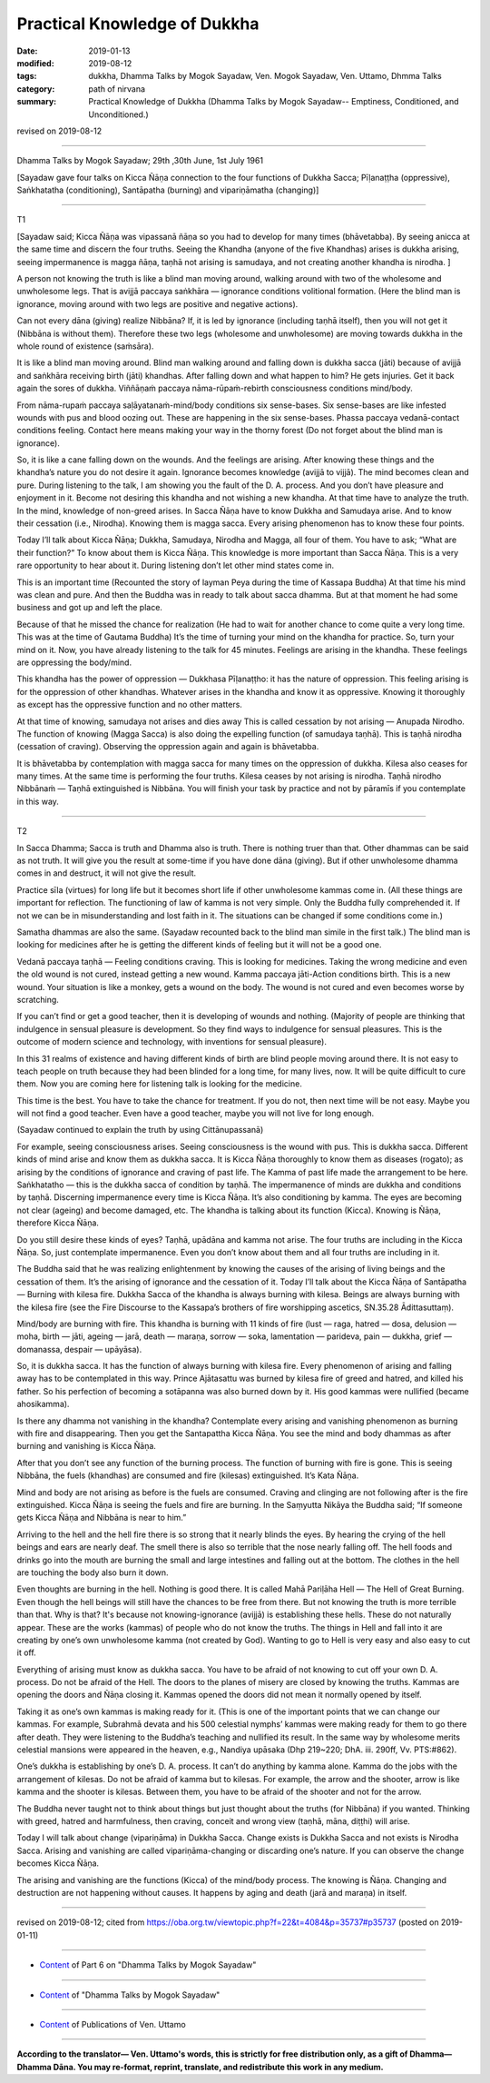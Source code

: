 ==========================================
Practical Knowledge of Dukkha
==========================================

:date: 2019-01-13
:modified: 2019-08-12
:tags: dukkha, Dhamma Talks by Mogok Sayadaw, Ven. Mogok Sayadaw, Ven. Uttamo, Dhmma Talks
:category: path of nirvana
:summary: Practical Knowledge of Dukkha (Dhamma Talks by Mogok Sayadaw-- Emptiness, Conditioned, and Unconditioned.)

revised on 2019-08-12

------

Dhamma Talks by Mogok Sayadaw; 29th ,30th June, 1st July 1961

[Sayadaw gave four talks on Kicca Ñāṇa connection to the four functions of Dukkha Sacca; Pīḷanaṭṭha (oppressive), Saṅkhatatha (conditioning), Santāpatha (burning) and vipariṇāmatha (changing)]

------

T1

[Sayadaw said; Kicca Ñāṇa was vipassanā ñāṇa so you had to develop for many times (bhāvetabba). By seeing anicca at the same time and discern the four truths. Seeing the Khandha (anyone of the five Khandhas) arises is dukkha arising, seeing impermanence is magga ñāṇa, taṇhā not arising is samudaya, and not creating another khandha is nirodha. ]

A person not knowing the truth is like a blind man moving around, walking around with two of the wholesome and unwholesome legs. That is avijjā paccaya saṅkhāra — ignorance conditions volitional formation. (Here the blind man is ignorance, moving around with two legs are positive and negative actions).

Can not every dāna (giving) realize Nibbāna? If, it is led by ignorance (including taṇhā itself), then you will not get it (Nibbāna is without them). Therefore these two legs (wholesome and unwholesome) are moving towards dukkha in the whole round of existence (saṁsāra). 

It is like a blind man moving around. Blind man walking around and falling down is dukkha sacca (jāti) because of avijjā and saṅkhāra receiving birth (jāti) khandhas. After falling down and what happen to him? He gets injuries. Get it back again the sores of dukkha. Viññāṇaṁ paccaya nāma-rūpaṁ-rebirth consciousness conditions mind/body. 

From nāma-rupaṁ paccaya saḷāyatanaṁ-mind/body conditions six sense-bases. Six sense-bases are like infested wounds with pus and blood oozing out. These are happening in the six sense-bases. Phassa paccaya vedanā-contact conditions feeling. Contact here means making your way in the thorny forest (Do not forget about the blind man is ignorance). 

So, it is like a cane falling down on the wounds. And the feelings are arising. After knowing these things and the khandha’s nature you do not desire it again. Ignorance becomes knowledge (avijjā to vijjā). The mind becomes clean and pure. During listening to the talk, I am showing you the fault of the D. A. process. And you don’t have pleasure and enjoyment in it. Become not desiring this khandha and not wishing a new khandha. At that time have to analyze the truth. In the mind, knowledge of non-greed arises. In Sacca Ñāṇa have to know Dukkha and Samudaya arise. And to know their cessation (i.e., Nirodha). Knowing them is magga sacca. Every arising phenomenon has to know these four points. 

Today I’ll talk about Kicca Ñāṇa; Dukkha, Samudaya, Nirodha and Magga, all four of them. You have to ask; “What are their function?” To know about them is Kicca Ñāṇa. This knowledge is more important than Sacca Ñāṇa. This is a very rare opportunity to hear about it. During listening don’t let other mind states come in. 

This is an important time (Recounted the story of layman Peya during the time of Kassapa Buddha) At that time his mind was clean and pure. And then the Buddha was in ready to talk about sacca dhamma. But at that moment he had some business and got up and left the place. 

Because of that he missed the chance for realization (He had to wait for another chance to come quite a very long time. This was at the time of Gautama Buddha) It’s the time of turning your mind on the khandha for practice. So, turn your mind on it. Now, you have already listening to the talk for 45 minutes. Feelings are arising in the khandha. These feelings are oppressing the body/mind. 

This khandha has the power of oppression — Dukkhasa Pīḷanaṭṭho: it has the nature of oppression. This feeling arising is for the oppression of other khandhas. Whatever arises in the khandha and know it as oppressive. Knowing it thoroughly as except has the oppressive function and no other matters. 

At that time of knowing, samudaya not arises and dies away This is called cessation by not arising — Anupada Nirodho. The function of knowing (Magga Sacca) is also doing the expelling function (of samudaya taṇhā). This is taṇhā nirodha (cessation of craving). Observing the oppression again and again is bhāvetabba. 

It is bhāvetabba by contemplation with magga sacca for many times on the oppression of dukkha. Kilesa also ceases for many times. At the same time is performing the four truths. Kilesa ceases by not arising is nirodha. Taṇhā nirodho Nibbānaṁ — Taṇhā extinguished is Nibbāna. You will finish your task by practice and not by pāramīs if you contemplate in this way. 

------

T2

In Sacca Dhamma; Sacca is truth and Dhamma also is truth. There is nothing truer than that. Other dhammas can be said as not truth. It will give you the result at some-time if you have done dāna (giving). But if other unwholesome dhamma comes in and destruct, it will not give the result. 

Practice sīla (virtues) for long life but it becomes short life if other unwholesome kammas come in. (All these things are important for reflection. The functioning of law of kamma is not very simple. Only the Buddha fully comprehended it. If not we can be in misunderstanding and lost faith in it. The situations can be changed if some conditions come in.) 

Samatha dhammas are also the same. (Sayadaw recounted back to the blind man simile in the first talk.) The blind man is looking for medicines after he is getting the different kinds of feeling but it will not be a good one. 

Vedanā paccaya taṇhā — Feeling conditions craving. This is looking for medicines. Taking the wrong medicine and even the old wound is not cured, instead getting a new wound. Kamma paccaya jāti-Action conditions birth. This is a new wound. Your situation is like a monkey, gets a wound on the body. The wound is not cured and even becomes worse by scratching. 

If you can’t find or get a good teacher, then it is developing of wounds and nothing. (Majority of people are thinking that indulgence in sensual pleasure is development. So they find ways to indulgence for sensual pleasures. This is the outcome of modern science and technology, with inventions for sensual pleasure). 

In this 31 realms of existence and having different kinds of birth are blind people moving around there. It is not easy to teach people on truth because they had been blinded for a long time, for many lives, now. It will be quite difficult to cure them. Now you are coming here for listening talk is looking for the medicine. 

This time is the best. You have to take the chance for treatment. If you do not, then next time will be not easy. Maybe you will not find a good teacher. Even have a good teacher, maybe you will not live for long enough. 

(Sayadaw continued to explain the truth by using Cittānupassanā)

For example, seeing consciousness arises. Seeing consciousness is the wound with pus. This is dukkha sacca. Different kinds of mind arise and know them as dukkha sacca. It is Kicca Ñāṇa thoroughly to know them as diseases (rogato); as arising by the conditions of ignorance and craving of past life. The Kamma of past life made the arrangement to be here. Saṅkhatatho — this is the dukkha sacca of condition by taṇhā. The impermanence of minds are dukkha and conditions by taṇhā. Discerning impermanence every time is Kicca Ñāṇa. It’s also conditioning by kamma. The eyes are becoming not clear (ageing) and become damaged, etc. The khandha is talking about its function (Kicca). Knowing is Ñāṇa, therefore Kicca Ñāṇa. 

Do you still desire these kinds of eyes? Taṇhā, upādāna and kamma not arise. The four truths are including in the Kicca Ñāṇa. So, just contemplate impermanence. Even you don’t know about them and all four truths are including in it. 

The Buddha said that he was realizing enlightenment by knowing the causes of the arising of living beings and the cessation of them. It’s the arising of ignorance and the cessation of it. Today I’ll talk about the Kicca Ñāṇa of Santāpatha — Burning with kilesa fire. Dukkha Sacca of the khandha is always burning with kilesa. Beings are always burning with the kilesa fire (see the Fire Discourse to the Kassapa’s brothers of fire worshipping ascetics, SN.35.28 Ādittasuttaṃ). 

Mind/body are burning with fire. This khandha is burning with 11 kinds of fire (lust — raga, hatred — dosa, delusion — moha, birth — jāti, ageing — jarā, death — maraṇa, sorrow — soka, lamentation — parideva, pain — dukkha, grief — domanassa, despair — upāyāsa). 

So, it is dukkha sacca. It has the function of always burning with kilesa fire. Every phenomenon of arising and falling away has to be contemplated in this way. Prince Ajātasattu was burned by kilesa fire of greed and hatred, and killed his father. So his perfection of becoming a sotāpanna was also burned down by it. His good kammas were nullified (became ahosikamma). 

Is there any dhamma not vanishing in the khandha? Contemplate every arising and vanishing phenomenon as burning with fire and disappearing. Then you get the Santapattha Kicca Ñāṇa. You see the mind and body dhammas as after burning and vanishing is Kicca Ñāṇa. 

After that you don’t see any function of the burning process. The function of burning with fire is gone. This is seeing Nibbāna, the fuels (khandhas) are consumed and fire (kilesas) extinguished. It’s Kata Ñāṇa. 

Mind and body are not arising as before is the fuels are consumed. Craving and clinging are not following after is the fire extinguished. Kicca Ñāṇa is seeing the fuels and fire are burning. In the Saṃyutta Nikāya the Buddha said; “If someone gets Kicca Ñāṇa and Nibbāna is near to him.”

Arriving to the hell and the hell fire there is so strong that it nearly blinds the eyes. By hearing the crying of the hell beings and ears are nearly deaf. The smell there is also so terrible that the nose nearly falling off. The hell foods and drinks go into the mouth are burning the small and large intestines and falling out at the bottom. The clothes in the hell are touching the body also burn it down. 

Even thoughts are burning in the hell. Nothing is good there. It is called Mahā Pariḷāha Hell — The Hell of Great Burning. Even though the hell beings will still have the chances to be free from there. But not knowing the truth is more terrible than that. Why is that? It's because not knowing-ignorance (avijjā) is establishing these hells. These do not naturally appear. These are the works (kammas) of people who do not know the truths. The things in Hell and fall into it are creating by one’s own unwholesome kamma (not created by God). Wanting to go to Hell is very easy and also easy to cut it off. 

Everything of arising must know as dukkha sacca. You have to be afraid of not knowing to cut off your own D. A. process. Do not be afraid of the Hell. The doors to the planes of misery are closed by knowing the truths. Kammas are opening the doors and Ñāṇa closing it. Kammas opened the doors did not mean it normally opened by itself. 

Taking it as one’s own kammas is making ready for it. (This is one of the important points that we can change our kammas. For example, Subrahmā devata and his 500 celestial nymphs’ kammas were making ready for them to go there after death. They were listening to the Buddha’s teaching and nullified its result. In the same way by wholesome merits celestial mansions were appeared in the heaven, e.g., Nandiya upāsaka (Dhp 219~220; DhA. iii. 290ff, Vv. PTS:#862).

One’s dukkha is establishing by one’s D. A. process. It can’t do anything by kamma alone. Kamma do the jobs with the arrangement of kilesas. Do not be afraid of kamma but to kilesas. For example, the arrow and the shooter, arrow is like kamma and the shooter is kilesas. Between them, you have to be afraid of the shooter and not for the arrow. 

The Buddha never taught not to think about things but just thought about the truths (for Nibbāna) if you wanted. Thinking with greed, hatred and harmfulness, then craving, conceit and wrong view (taṇhā, māna, diṭṭhi) will arise. 

Today I will talk about change (vipariṇāma) in Dukkha Sacca. Change exists is Dukkha Sacca and not exists is Nirodha Sacca. Arising and vanishing are called vipariṇāma-changing or discarding one’s nature. If you can observe the change becomes Kicca Ñāṇa. 

The arising and vanishing are the functions (Kicca) of the mind/body process. The knowing is Ñāṇa. Changing and destruction are not happening without causes. It happens by aging and death (jarā and maraṇa) in itself.

------

revised on 2019-08-12; cited from https://oba.org.tw/viewtopic.php?f=22&t=4084&p=35737#p35737 (posted on 2019-01-11)

------

- `Content <{filename}pt06-content-of-part06%zh.rst>`__ of Part 6 on "Dhamma Talks by Mogok Sayadaw"

------

- `Content <{filename}content-of-dhamma-talks-by-mogok-sayadaw%zh.rst>`__ of "Dhamma Talks by Mogok Sayadaw"

------

- `Content <{filename}../publication-of-ven-uttamo%zh.rst>`__ of Publications of Ven. Uttamo

------

**According to the translator— Ven. Uttamo's words, this is strictly for free distribution only, as a gift of Dhamma—Dhamma Dāna. You may re-format, reprint, translate, and redistribute this work in any medium.**

..
  08-12 rev. proofread by bhante
  2019-01-13  create rst
  https://mogokdhammatalks.blog/